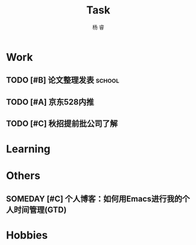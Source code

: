 #+LATEX_HEADER: \usepackage{xeCJK}
#+LATEX_HEADER: \setmainfont{"微软雅黑"}
#+ATTR_LATEX: :width 5cm :options angle=90
#+TITLE: Task
#+AUTHOR: 杨 睿
#+EMAIL: yangruipis@163.com
#+KEYWORDS: GTD
#+OPTIONS: H:4 toc:t 
#+PROPERTY: CLOCK_INTO_DRAWER t
#+TAGS: { code(c) theory(t) school(s) easy(e) project(p) }

* Work

** TODO [#B] 论文整理发表                                          :school:
DEADLINE: <2018-06-10 日>
** TODO [#A] 京东528内推
DEADLINE: <2018-05-28 一>
** TODO [#C] 秋招提前批公司了解
SCHEDULED: <2018-06-06 三>


* Learning

* Others

** SOMEDAY [#C] 个人博客：如何用Emacs进行我的个人时间管理(GTD)

* Hobbies

